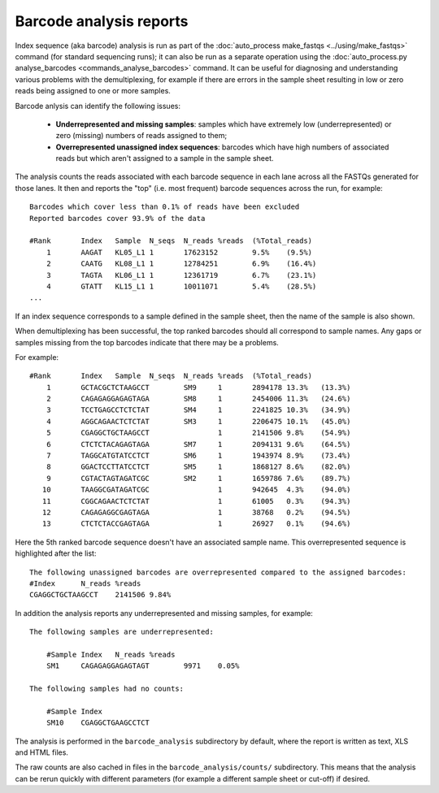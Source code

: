 Barcode analysis reports
========================

Index sequence (aka barcode) analysis is run as part of the
:doc:`auto_process make_fastqs <../using/make_fastqs>` command (for
standard sequencing runs); it can also be run as a separate operation
using the
:doc:`auto_process.py analyse_barcodes <commands_analyse_barcodes>`
command. It can be useful for diagnosing and understanding various
problems with the demultiplexing, for example if there are errors in
the sample sheet resulting in low or zero reads being assigned to
one or more samples.

Barcode anlysis can identify the following issues:

 * **Underrepresented and missing samples**: samples which have
   extremely low (underrepresented) or zero (missing) numbers of
   reads assigned to them;
 * **Overrepresented unassigned index sequences**: barcodes which
   have high numbers of associated reads but which aren't assigned
   to a sample in the sample sheet.

The analysis counts the reads associated with each barcode sequence
in each lane across all the FASTQs generated for those lanes. It then
and reports the "top" (i.e. most frequent) barcode sequences across the
run, for example:

::

    Barcodes which cover less than 0.1% of reads have been excluded
    Reported barcodes cover 93.9% of the data
    
    #Rank	Index	Sample	N_seqs	N_reads	%reads	(%Total_reads)
        1	AAGAT	KL05_L1	1	17623152	9.5%	(9.5%)
        2	CAATG	KL08_L1	1	12784251	6.9%	(16.4%)
        3	TAGTA	KL06_L1	1	12361719	6.7%	(23.1%)
        4	GTATT	KL15_L1	1	10011071	5.4%	(28.5%)
    ...

If an index sequence corresponds to a sample defined in the sample
sheet, then the name of the sample is also shown.

When demultiplexing has been successful, the top ranked barcodes should
all correspond to sample names. Any gaps or samples missing from the top
barcodes indicate that there may be a problems.

For example:

::

    #Rank	Index	Sample	N_seqs	N_reads	%reads	(%Total_reads)
        1	GCTACGCTCTAAGCCT	SM9	1	2894178	13.3%	(13.3%)
        2	CAGAGAGGAGAGTAGA	SM8	1	2454006	11.3%	(24.6%)
        3	TCCTGAGCCTCTCTAT	SM4	1	2241825	10.3%	(34.9%)
        4	AGGCAGAACTCTCTAT	SM3	1	2206475	10.1%	(45.0%)
        5	CGAGGCTGCTAAGCCT		1	2141506	9.8%	(54.9%)
        6	CTCTCTACAGAGTAGA	SM7	1	2094131	9.6%	(64.5%)
        7	TAGGCATGTATCCTCT	SM6	1	1943974	8.9%	(73.4%)
        8	GGACTCCTTATCCTCT	SM5	1	1868127	8.6%	(82.0%)
        9	CGTACTAGTAGATCGC	SM2	1	1659786	7.6%	(89.7%)
       10	TAAGGCGATAGATCGC		1	942645	4.3%	(94.0%)
       11	CGGCAGAACTCTCTAT		1	61005	0.3%	(94.3%)
       12	CAGAGAGGCGAGTAGA		1	38768	0.2%	(94.5%)
       13	CTCTCTACCGAGTAGA		1	26927	0.1%	(94.6%)

Here the 5th ranked barcode sequence doesn't have an associated
sample name. This overrepresented sequence is highlighted after
the list:

::
    
    The following unassigned barcodes are overrepresented compared to the assigned barcodes:
    #Index	N_reads	%reads
    CGAGGCTGCTAAGCCT	2141506	9.84%

In addition the analysis reports any underrepresented and
missing samples, for example:

::

    The following samples are underrepresented:
    
    	#Sample	Index	N_reads	%reads
    	SM1	CAGAGAGGAGAGTAGT	9971	0.05%
    
    The following samples had no counts:
    
    	#Sample	Index
    	SM10	CGAGGCTGAAGCCTCT

The analysis is performed in the ``barcode_analysis`` subdirectory
by default, where the report is written as text, XLS and HTML files.

The raw counts are also cached in files in the
``barcode_analysis/counts/`` subdirectory. This means that the analysis
can be rerun quickly with different parameters (for example a different
sample sheet or cut-off) if desired.
